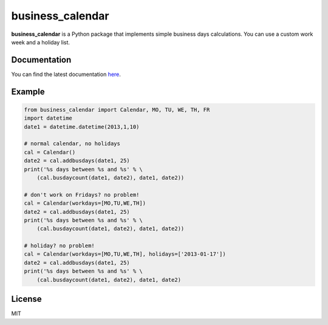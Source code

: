 business_calendar
=================

**business_calendar** is a Python package that implements simple business days
calculations. You can use a custom work week and a holiday list.

.. image:: https://img.shields.io/pypi/dm/business_calendar.svg
    :target: https://pypi.python.org/pypi/business_calendar/
    :alt: Downloads
.. image:: https://img.shields.io/pypi/format/business_calendar.svg
    :target: https://pypi.python.org/pypi/business_calendar/
    :alt: Download format
.. image:: https://travis-ci.org/antoniobotelho/py-business-calendar.svg
    :target: https://travis-ci.org/antoniobotelho/py-business-calendar
    :alt: TravisCI

Documentation
^^^^^^^^^^^^^

You can find the latest documentation `here <http://py-business-calendar.readthedocs.org/en/latest/>`_.

Example
^^^^^^^

.. code-block:: python

	from business_calendar import Calendar, MO, TU, WE, TH, FR
	import datetime
	date1 = datetime.datetime(2013,1,10)

	# normal calendar, no holidays
	cal = Calendar()
	date2 = cal.addbusdays(date1, 25)
	print('%s days between %s and %s' % \
	    (cal.busdaycount(date1, date2), date1, date2))

	# don't work on Fridays? no problem!
	cal = Calendar(workdays=[MO,TU,WE,TH])
	date2 = cal.addbusdays(date1, 25)
	print('%s days between %s and %s' % \
	    (cal.busdaycount(date1, date2), date1, date2))

	# holiday? no problem!
	cal = Calendar(workdays=[MO,TU,WE,TH], holidays=['2013-01-17'])
	date2 = cal.addbusdays(date1, 25)
	print('%s days between %s and %s' % \
	    (cal.busdaycount(date1, date2), date1, date2)

License
^^^^^^^

MIT
